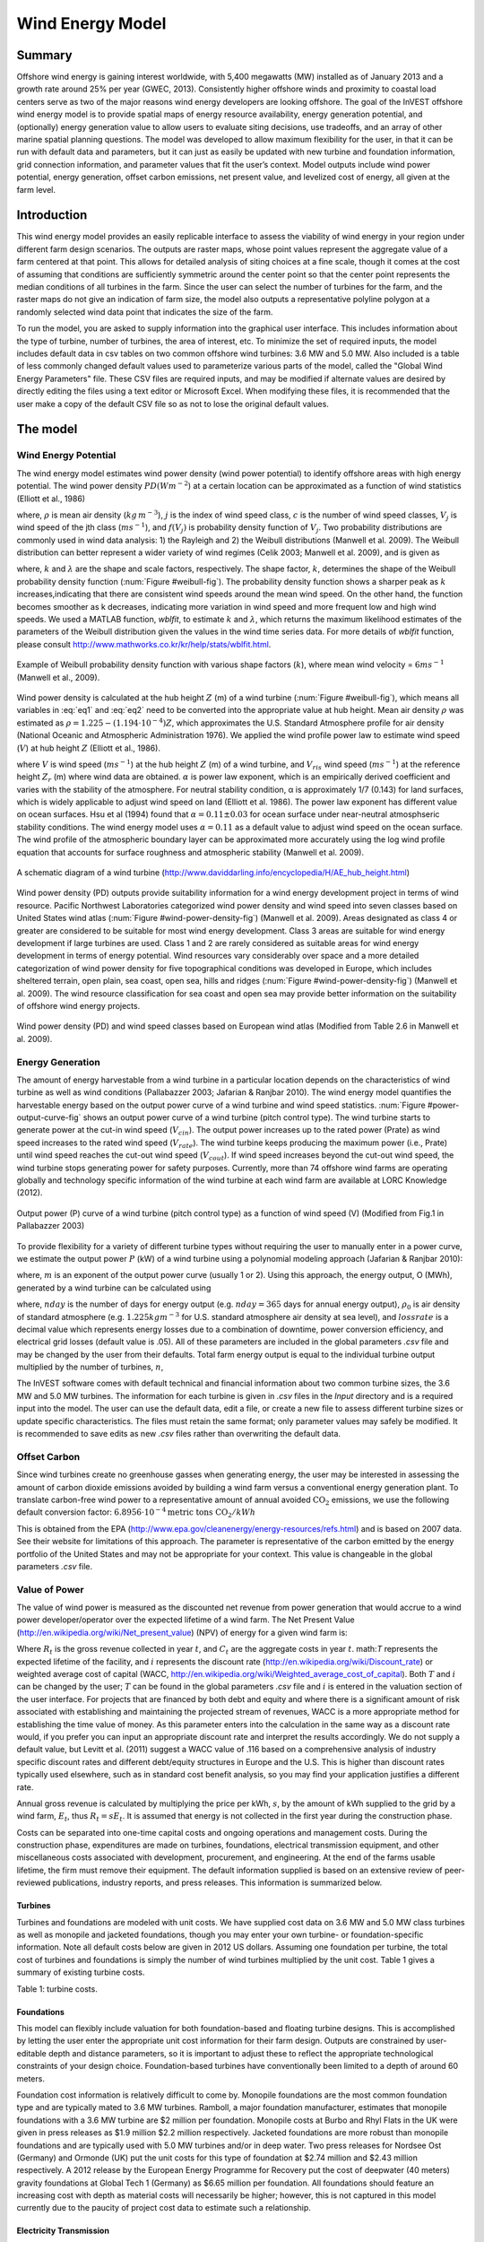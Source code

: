 .. _wave-energy:

.. |openfold| image:: ./shared_images/openfolder.png
              :alt: open
	      :align: middle 

.. |addbutt| image:: ./shared_images/addbutt.png
             :alt: add
	     :align: middle 
	     :height: 15px

.. |okbutt| image:: ./shared_images/okbutt.png
            :alt: OK
	    :align: middle 

.. |adddata| image:: ./shared_images/adddata.png
             :alt: add
	     :align: middle 


*****************
Wind Energy Model
*****************

Summary
=======

Offshore wind energy is gaining interest worldwide, with 5,400 megawatts (MW) installed as of January 2013 and a growth rate around 25% per year (GWEC, 2013). Consistently higher offshore winds and proximity to coastal load centers serve as two of the major reasons wind energy developers are looking offshore. The goal of the InVEST offshore wind energy model is to provide spatial maps of energy resource availability, energy generation potential, and (optionally) energy generation value to allow users to evaluate siting decisions, use tradeoffs, and an array of other marine spatial planning questions. The model was developed to allow maximum flexibility for the user, in that it can be run with default data and parameters, but it can just as easily be updated with new turbine and foundation information, grid connection information, and parameter values that fit the user’s context. Model outputs include wind power potential, energy generation, offset carbon emissions, net present value, and levelized cost of energy, all given at the farm level. 

Introduction
============

This wind energy model provides an easily replicable interface to assess the viability of wind energy in your region under different farm design scenarios. The outputs are raster maps, whose point values represent the aggregate value of a farm centered at that point. This allows for detailed analysis of siting choices at a fine scale, though it comes at the cost of assuming that conditions are sufficiently symmetric around the center point so that the center point represents the median conditions of all turbines in the farm. Since the user can select the number of turbines for the farm, and the raster maps do not give an indication of farm size, the model also outputs a representative polyline polygon at a randomly selected wind data point that indicates the size of the farm.

To run the model, you are asked to supply information into the graphical user interface. This includes information about the type of turbine, number of turbines, the area of interest, etc. To minimize the set of required inputs, the model includes default data in csv tables on two common offshore wind turbines: 3.6 MW and 5.0 MW. Also included is a table of less commonly changed default values used to parameterize various parts of the model, called the "Global Wind Energy Parameters" file. These CSV files are required inputs, and may be modified if alternate values are desired by directly editing the files using a text editor or Microsoft Excel. When modifying these files, it is recommended that the user make a copy of the default CSV file so as not to lose the original default values.  


The model
=========

Wind Energy Potential
---------------------

The wind energy model estimates wind power density (wind power potential) to identify offshore areas with high energy potential. The wind power density :math:`PD (Wm^{-2}`) at a certain location can be approximated as a function of wind statistics (Elliott et al., 1986)

.. math:: \frac{1}{2}\rho\sum^c_{j=1}f(V_j)V_j^3
   :label: eq1

where, :math:`\rho` is mean air density (:math:`kg\,m^{-3}`), :math:`j` is the index of wind speed class, :math:`c` is the number of wind speed classes, :math:`V_j` is wind speed of the jth class (:math:`ms^{-1}`), and :math:`f(V_j)` is probability density function of :math:`V_j`. Two probability distributions are commonly used in wind data analysis: 1) the Rayleigh and 2) the Weibull distributions (Manwell et al. 2009). The Weibull distribution can better represent a wider variety of wind regimes (Celik 2003; Manwell et al. 2009), and is given as

.. math:: f(V_j) = \frac{k}{\lambda}\left(\frac{V_j}{\lambda}\right)^{k-1}e^{-\left(\frac{V_j}{\lambda}\right)^k}
   :label: eq2

where, :math:`k` and :math:`\lambda` are the shape and scale factors, respectively. The shape factor, :math:`k`, determines the shape of the Weibull probability density function (:num:`Figure #weibull-fig`). The probability density function shows a sharper peak as :math:`k` increases,indicating that there are consistent wind speeds around the mean wind speed. On the other hand, the function becomes smoother as k decreases, indicating more variation in wind speed and more frequent low and high wind speeds. We used a MATLAB function, `wblfit`, to estimate :math:`k` and :math:`\lambda`, which returns the maximum likelihood estimates of the parameters of the Weibull distribution given the values in the wind time series data. For more details of `wblfit` function, please consult http://www.mathworks.co.kr/kr/help/stats/wblfit.html.


.. _weibull-fig:

.. figure:: ./wind_energy_images/weibull_curves.png
   :align: center

   Example of Weibull probability density function with various shape factors (:math:`k`), where mean wind velocity = :math:`6 ms^{-1}` (Manwell et al., 2009).  

Wind power density is calculated at the hub height :math:`Z` (m) of a wind turbine (:num:`Figure #weibull-fig`), which means all variables in :eq:`eq1` and :eq:`eq2` need to be converted into the appropriate value at hub height. Mean air density :math:`\rho` was estimated as :math:`\rho=1.225-(1.194\cdot 10^{-4})Z`, which approximates the U.S. Standard Atmosphere profile for air density (National Oceanic and Atmospheric Administration 1976). We applied the wind profile power law to estimate wind speed (:math:`V`) at hub height :math:`Z` (Elliott et al., 1986).

.. math:: \frac{V}{V_r} = \left(\frac{Z}{Z_r}\right)^\alpha
   :label: eq3

where :math:`V` is wind speed (:math:`ms^{-1}`) at the hub height :math:`Z` (m) of a wind turbine, and :math:`V_{ris}` wind speed (:math:`ms^{-1}`) at the reference height :math:`Z_r` (m) where wind data are obtained. :math:`\alpha` is power law exponent, which is an empirically derived coefficient and varies with the stability of the atmosphere. For neutral stability condition, α is approximately 1/7 (0.143) for land surfaces, which is widely applicable to adjust wind speed on land (Elliott et al. 1986). The power law exponent has different value on ocean surfaces. Hsu et al (1994) found that :math:`\alpha = 0.11\pm0.03` for ocean surface under near-neutral atmosphseric stability conditions. The wind energy model uses :math:`\alpha = 0.11` as a default value to adjust wind speed on the ocean surface. The wind profile of the atmospheric boundary layer can be approximated more accurately using the log wind profile equation that accounts for surface roughness and atmospheric stability (Manwell et al. 2009).

.. _wind-turbine-fig:

.. figure:: ./wind_energy_images/wind_turbine.png
   :align: center

   A schematic diagram of a wind turbine (http://www.daviddarling.info/encyclopedia/H/AE_hub_height.html)

Wind power density (PD) outputs provide suitability information for a wind energy development project in terms of wind resource. Pacific Northwest Laboratories categorized wind power density and wind speed into seven classes based on United States wind atlas (:num:`Figure #wind-power-density-fig`) (Manwell et al. 2009). Areas designated as class 4 or greater are considered to be suitable for most wind energy development. Class 3 areas are suitable for wind energy development if large turbines are used. Class 1 and 2 are rarely considered as suitable areas for wind energy development in terms of energy potential. Wind resources vary considerably over space and a more detailed categorization of wind power density for five topographical conditions was developed in Europe, which includes sheltered terrain, open plain, sea coast, open sea, hills and ridges (:num:`Figure #wind-power-density-fig`) (Manwell et al. 2009). The wind resource classification for sea coast and open sea may provide better information on the suitability of offshore wind energy projects.

.. _wind-power-density-fig:

.. figure:: ./wind_energy_images/wind_power_density.png
   :align: center

   Wind power density (PD) and wind speed classes based on European wind atlas (Modified from Table 2.6 in Manwell et al. 2009).

Energy Generation
-----------------

The amount of energy harvestable from a wind turbine in a particular location depends on the characteristics of wind turbine as well as wind conditions (Pallabazzer 2003; Jafarian & Ranjbar 2010). The wind energy model quantifies the harvestable energy based on the output power curve of a wind turbine and wind speed statistics. :num:`Figure #power-output-curve-fig` shows an output power curve of a wind turbine (pitch control type). The wind turbine starts to generate power at the cut-in wind speed (:math:`V_cin`). The output power increases up to the rated power (Prate) as wind speed increases to the rated wind speed (:math:`V_rate`). The wind turbine keeps producing the maximum power (i.e., Prate) until wind speed reaches the cut-out wind speed (:math:`V_cout`). If wind speed increases beyond the cut-out wind speed, the wind turbine stops generating power for safety purposes. Currently, more than 74 offshore wind farms are operating globally and technology specific information of the wind turbine at each wind farm are available at LORC Knowledge (2012).


.. _power-output-curve-fig:

.. figure:: ./wind_energy_images/power_output_curve.png
   :align: center

   Output power (P) curve of a wind turbine (pitch control type) as a function of wind speed (V) (Modified from Fig.1 in Pallabazzer 2003)

To provide flexibility for a variety of different turbine types without requiring the user to manually enter in a power curve, we estimate the output power :math:`P` (kW) of a wind turbine using a polynomial modeling approach (Jafarian & Ranjbar 2010): 


.. math:: P(V) = \left\{\begin{array}{ll} 0 & V < V_{cin} \mathrm{\ or\ } V>V_{cout}\\ 
              P_{rate} & V_{rate} < V < V_{cout}\\
	      (V^m - V^m_{in})/(V^m_{rate} - V^m_{in}) & V_{cin} \leq V \leq V_{rate}\\
	      \end{array}\right.
   :label: eq4


where, :math:`m` is an exponent of the output power curve (usually 1 or 2). Using this approach, the energy output, O (MWh), generated by a wind turbine can be calculated using

.. math:: O = nday\cdot \frac{\rho}{\rho_0} P_{rate}\left(\int^{V_rate}_{V_{cin}} \frac{V^m - V^m_{cin}}{V^m_r-V^m_{cin}} f(V)dV
     + \int^{V_{cout}}_{V_{rate}} f(V) dV\right)(1- lossrate)
   :label: eq5

where, :math:`nday` is the number of days for energy output (e.g. :math:`nday = 365` days for annual energy output), :math:`\rho_0` is air density of standard atmosphere (e.g. :math:`1.225 kg m^{-3}` for U.S. standard atmosphere air density at sea level), and :math:`lossrate` is a decimal value which represents energy losses due to a combination of downtime, power conversion efficiency, and electrical grid losses (default value is .05).  All of these parameters are included in the global parameters `.csv` file and may be changed by the user from their defaults. Total farm energy output is equal to the individual turbine output multiplied by the number of turbines, :math:`n`,

.. math:: E = nO
   :label: eq6

The InVEST software comes with default technical and financial information about two common turbine sizes, the 3.6 MW and 5.0 MW turbines. The information for each turbine is given in `.csv` files in the `\Input` directory and is a required input into the model. The user can use the default data, edit a file, or create a new file to assess different turbine sizes or update specific characteristics. The files must retain the same format; only parameter values may safely be modified. It is recommended to save edits as new `.csv` files rather than overwriting the default data.  

Offset Carbon
-------------

Since wind turbines create no greenhouse gasses when generating energy, the user may be interested in assessing the amount of carbon dioxide emissions avoided by building a wind farm versus a conventional energy generation plant. To translate carbon-free wind power to a representative amount of annual avoided :math:`\mathrm{CO}_2` emissions, we use the following default conversion factor: :math:`6.8956\cdot 10 ^{-4} \mathrm{metric\ tons\ CO}_2/kWh`

This is obtained from the EPA (http://www.epa.gov/cleanenergy/energy-resources/refs.html) and is based on 2007 data. See their website for limitations of this approach. The parameter is representative of the carbon emitted by the energy portfolio of the United States and may not be appropriate for your context. This value is changeable in the global parameters `.csv` file. 

Value of Power
--------------

The value of wind power is measured as the discounted net revenue from power generation that would accrue to a wind power developer/operator over the expected lifetime of a wind farm. The Net Present Value (http://en.wikipedia.org/wiki/Net_present_value) (NPV) of energy for a given wind farm is:

.. math:: NPV = \sum^T_{t=1}(R_t-C_t)(1+i)^{-t}
    :label: eq9

Where :math:`R_t` is the gross revenue collected in year :math:`t`, and :math:`C_t` are the aggregate costs in year :math:`t`. math:`T` represents the expected lifetime of the facility, and :math:`i` represents the discount rate (http://en.wikipedia.org/wiki/Discount_rate) or weighted average cost of capital (WACC, http://en.wikipedia.org/wiki/Weighted_average_cost_of_capital). Both :math:`T` and :math:`i` can be changed by the user; :math:`T` can be found in the global parameters `.csv` file and :math:`i` is entered in the valuation section of the user interface. For projects that are financed by both debt and equity and where there is a significant amount of risk associated with establishing and maintaining the projected stream of revenues, WACC is a more appropriate method for establishing the time value of money. As this parameter enters into the calculation in the same way as a discount rate would, if you prefer you can input an appropriate discount rate and interpret the results accordingly. We do not supply a default value, but Levitt et al. (2011) suggest a WACC value of .116 based on a comprehensive analysis of industry specific discount rates and different debt/equity structures in Europe and the U.S. This is higher than discount rates typically used elsewhere, such as in standard cost benefit analysis, so you may find your application justifies a different rate.  

Annual gross revenue is calculated by multiplying the price per kWh, :math:`s`, by the amount of kWh supplied to the grid by a wind farm, :math:`E_t`, thus :math:`R_t=sE_t`. It is assumed that energy is not collected in the first year during the construction phase.

Costs can be separated into one-time capital costs and ongoing operations and management costs. During the construction phase, expenditures are made on turbines, foundations, electrical transmission equipment, and other miscellaneous costs associated with development, procurement, and engineering. At the end of the farms usable lifetime, the firm must remove their equipment. The default information supplied is based on an extensive review of peer-reviewed publications, industry reports, and press releases. This information is summarized below.


Turbines
^^^^^^^^

Turbines and foundations are modeled with unit costs. We have supplied cost data on 3.6 MW and 5.0 MW class turbines as well as monopile and jacketed foundations, though you may enter your own turbine- or foundation-specific information. Note all default costs below are given in 2012 US dollars.  Assuming one foundation per turbine, the total cost of turbines and foundations is simply the number of wind turbines multiplied by the unit cost. Table 1 gives a summary of existing turbine costs.


.. csv-table::
  :file: ./wind_energy_images/turbine_costs.csv
  :header-rows: 1
  :name: Turbine Costs

Table 1: turbine costs.

Foundations
^^^^^^^^^^^

This model can flexibly include valuation for both foundation-based and floating turbine designs. This is accomplished by letting the user enter the appropriate unit cost information for their farm design. Outputs are constrained by user-editable depth and distance parameters, so it is important to adjust these to reflect the appropriate technological constraints of your design choice. Foundation-based turbines have conventionally been limited to a depth of around 60 meters.

Foundation cost information is relatively difficult to come by. Monopile foundations are the most common foundation type and are typically mated to 3.6 MW turbines. Ramboll, a major foundation manufacturer, estimates that monopile foundations with a 3.6 MW turbine are $2 million per foundation. Monopile costs at Burbo and Rhyl Flats in the UK were given in press releases as $1.9 million $2.2 million respectively. Jacketed foundations are more robust than monopile foundations and are typically used with 5.0 MW turbines and/or in deep water. Two press releases for Nordsee Ost (Germany) and Ormonde (UK) put the unit costs for this type of foundation at $2.74 million and $2.43 million respectively. A 2012 release by the European Energy Programme for Recovery put the cost of deepwater (40 meters) gravity foundations at Global Tech 1 (Germany) as $6.65 million per foundation. All foundations should feature an increasing cost with depth as material costs will necessarily be higher; however, this is not captured in this model currently due to the paucity of project cost data to estimate such a relationship. 

Electricity Transmission
^^^^^^^^^^^^^^^^^^^^^^^^

Electricity transmission equipment is much harder to model at the component level because the optimal transmission system design varies considerably with local conditions and wind farm design. Depending on the size of the farm and its distance from shore, offshore platforms with voltage transformers, converters, and switchgear may be needed. Additionally, there is a critical point where a wind farm's distance from the grid requires a switch from alternating current (AC) power to direct current (DC) power to overcome line losses which reduce the amount of energy delivered. Given design variation across different contexts, we utilized a top-down modeling approach for transmission costs to allow the model to be used broadly without the need for exhaustive system modeling and unit cost information. We collected information about electricity transmission costs (including installation) from 20 wind farms and used it to estimate a relationship between total costs and farm characteristics. This data was collected from the U.K. Ofgem tender process (http://www.ofgem.gov.uk/Networks/offtrans/Pages/Offshoretransmission.aspx) and is shown in Table 2.

.. csv-table::
  :file: ./wind_energy_images/transmission_table.csv
  :header-rows: 1
  :name: Offshore energy transmission infrastructure

Table 2: Offshore energy transmission infrastructure.

Using an ordinary least squares regression, we estimated the following equation that relates total transmission costs to farm capacity and total transmission cable distance:

.. math:: TransCost = \beta_0 MW + \beta_1 TotCable + \epsilon
    :label: eq10

To capture the effect of transmission losses due to resistance, we estimated this separately for each current type (AC and DC). Since our data suggest a critical threshold of greater than 54.8km for AC transmission, we adopt 60km as the transition point. This is also consistent with published figures regarding the cost effectiveness of transitioning from AC to DC transmission (Carbon Trust, 2008; UMaine, 2011); see Table 3

.. csv-table::
  :file: ./wind_energy_images/ac_dc_transmission_cost.csv
  :header-rows: 1
  :name: AC DC Transmission costs.

Table 3, AC DC Transmission costs. \*p<.10, \*\*p<.05, \*\*\*p<.01

These results provide a predictive model of transmission costs as a function of current type, total farm capacity in MW, and the total length of transmission cable in km. To calculate the total length of transmission cable from any given offshore location, the model requires some information about the onshore grid. The user has two options: 

 * Create a `.csv` file that includes latitude and longitude details for all grid connection points in the area of interest
 * Use a fixed parameter to model grid location

The fixed parameter option specifies a mean distance inland along the entire coast that represents the expected distance that overland cables may have to travel to reach a grid connection. Since grid connection points for large farms are very opportunistic and represent a relatively small portion of capital costs, it is not unrealistic to model grid connection this way in the absence of a detailed grid connection scheme. The default parameter included, 5.5 km, is the mean overland cable distance from the UK from the transmission infrastructure table above.

Above and beyond the cost of sending the energy to shore, wind farms also require cables which connect turbines to each other, called array cables. We estimated a simple linear relationship between array cables and the number of turbines based on the data given below:

.. csv-table::
  :file: ./wind_energy_images/example_farms.csv
  :header-rows: 1
  :name: 

The data above suggest that .91km of cable is required per turbine at a cost of $260,000 per km. This establishes a relationship of array cable to wind turbines which can retrieve the total cost of array cable based only on the number of turbines in the farm. 

Other Costs
^^^^^^^^^^^

There are a variety of relatively small costs associated with the construction phase, such as those for development, engineering, procurement, and royalties. AWS Truewind (2010) estimate these costs to amount to 2% of total capital expenditures; Blanco (2009) indicates it could be as high as 8%. We adopt their method of using a ratio of capital costs for calculating these costs and use the mean value of 5% as the default .

Installation of foundations, turbines, and transmission gear (cables and substations) comprises its own cost category. Kaiser and Snyder (2012) take a comprehensive view of installation costs and find that installation costs make up approximately 20% of capital expenditures in European offshore wind farms. Accordingly, this model treats installation costs as a fixed percentage of total capital costs and uses the default value suggested by Kaiser and Snyder (2012).

Decommissioning the facility at the end of its useful life (:math:`t=T`) enters into the model in a similar way as installation costs, in that it is a fixed fraction of capital expenditures. Snyder and Kaiser (2012) put this one-time cost at 2.6% to 3.7% of initial expenditures (net of scrap value) for the Cape Wind farm using a sophisticated decommissioning model. The default value used in this model is 3.7%.

Most of the costs of an offshore wind energy farm are related to the initial capital costs; however, there are ongoing costs related to maintenance and operations (O&M) as well. Boccard (2010) uses a methodology consistent with the rest of our modeling by calculating annual O&M cost as a % of original capital costs, and puts the costs somewhere between 3 and 3.5. The default value used in this model is 3.5%, and can be changed along with all the other costs in this section by editing the global parameters `.csv` file.


Energy Prices
^^^^^^^^^^^^^

This model is currently designed to accept a fixed unit price for a kilowatt hour (kWh) of energy over the lifetime of the wind farm. In some locations, wind farm operators receive a subsidized rate know as a feed-in tariff which guarantees them a set price for their energy over some time horizon. In other locations, wind farm operators must negotiate with energy providers and public utility commissions to secure a power purchase agreement. These are contracts that specify a unit price for energy delivered. We do not supply a default unit price for energy as energy prices fluctuate widely over space and government policies may significantly influences prices in different countries. Therefore it is worthwhile for the user fully investigate what price makes sense for their context. 

Levelized Cost of Energy
------------------------

The levelized cost of energy (http://en.wikipedia.org/wiki/Cost_of_electricity_by_source) (LCOE) is the unit price that would need to be received for energy that would set the present value of the project equal to zero. As such, it gives the lowest price/kWh that a wind farm developer could receive before they considered a project not worthwhile. The output given by the model is in terms of $/kWh and is calculated as:

.. math:: LCOE = \frac{\sum^T_{t=1}\frac{O\&M\cdot CAPEX}{(1+i)^t}+\frac{D\cdot CAPEX}{(1+i)^T}+CAPEX}{\sum^T_{t=1}\frac{E_t}{(1+i)^t}}


Where :math:`CAPEX` is the initial capital expenditures, :math:`O\&M` is the operations and management parameter, :math:`D` is the decommissioning parameter, :math:`E_t` is the annual energy produced in kWh, :math:`i` is the discount or WACC rate, and :math:`t` is the annual time step, where :math:`t=\{1\ldots T\}`. 

Validation
----------

Captial Cost Model
^^^^^^^^^^^^^^^^^^

Since capital expenditures represent the largest proportion of costs, and much of the ancillary costs are fixed fractions of capital costs, it is critically important to validate our model against stated offshore wind farm costs worldwide. To do so, we collected data from http://www.4coffshore.com/ and http://www.lorc.dk/offshore-wind-farms-map/statistics on stated capital costs and designs for wind farms that are in construction or currently operational. We constrained the data collection to only those employing 3.6 MW and 5.0 MW turbines, for which we have provided default data with the InVEST model. Stated capital costs gathered from 4Coffshore were inflated to 2012 $US using their supplied financial close information as the basis for when the cost estimate was collected. To generate predictions, the design of each farm was input into the InVEST model using appropriate default cost parameters for all components. Most farms have their own electrical transmission equipment, though some deepwater farms are beginning to used centralized offshore substations that aggregate energy for transport from multiple farms. To predict electrical transmission costs for these farms, it was first necessary to estimate the cost of the entire offshore substation and then attribute a prorated capital cost to each farm based on their relative contribution to exported energy capacity. For example, an offshore substation with a 800 MW export capacity that is connected to Farm A (200 MW) and Farm B (600 MW) would contribute 25% of capital costs to Farm A and 75% to Farm B. The results of our validation show a very strong correlation between predictions and stated capital costs for 3.6 MW and 5.0 MW turbines using the default data (see Figure 5.6). 

.. _project-costs-fig:

.. figure:: ./wind_energy_images/project_costs.png
   :align: center

Plots the predicted capital costs against stated capital costs. 


Limitations and Simplifications
-------------------------------

Energy Production
^^^^^^^^^^^^^^^^^

The quality of wind input data determines the accuracy of model results. So, users need to understand the quality of wind input data for proper interpretation of the model results. The default wind input data are more appropriate for global and regional scale applications at 4 or 60 minutes spatial resolution. 

Harvested wind energy indicates the averaged energy output for a given period based on the output power curve of a wind turbine. Users may want to consider additional technology-specific information, such as device availability, power conversion efficiency, and directional factors by applying adjustment factors to the harvested energy output.

Energy Valuation
^^^^^^^^^^^^^^^^

As the validation section demonstrates, the model and the default data reliably predict capital costs. Revenues are linked to energy production and a user-entered price. Currently the model is not capable of handling a price schedule with time-variant energy pricing. Inflation can be incorporated into the discount rate parameter, but more elaborate price changes are currently outside of the model’s capability.

More reliable cost projections over space could likely be attained by:

 * Creating a foundation cost function that accounts for higher costs in deeper waters
 * Having installation costs vary as a function of bottom geology

These are features that are being explored for subsequent model updates.

The model is amenable to producing valuation outputs for floating turbines, but was not designed specifically for this task. To produce outputs, the user needs to input reasonable values for depth and distance constraints as well as "foundation" costs equal to the unit cost of the aggregate equipment needed to float a turbine. The electrical transmission model was derived using technologies that are suitable to roughly 60 meters depth and 200 kilometers distance from shore and will likely produce less accurate cost projections outside of those bounds.

Data Needs
==========

Required Inputs
---------------

1. **Workspace (required).** Select a folder to be used as your workspace.  If the folder you select does not exist, a new one will be created.  This folder will contain the rasters produced by this model. If datasets already exist in this folder, they will be overwritten.  The output will be contained in an folder named `output` inside the workspace directory.

2. **Wind Data Points (required).**  A binary file that represents the wind input data (Weibull parameters). This parameter box should point to one of two files provided by our model. These files are found in the `WindEnergy\input` direction inside the InVEST installation directory.

  * Global Data: `GLobal_EEZ_WEBPAR_90pct_100ms.bin`
  * East Coast of the US: `ECNA_EEZ_WEBPAR_Aug27_2012.bin` for finer resolution of that area.

3. **Area Of Interest (AOI)**  An optional polygon shapefile that defines the area of interest. The AOI must be projected with linear units equal to meters. If the AOI is provided it will clip and project the outputs to that of the AOI. The Distance inputs are dependent on the AOI and will only be accessible if the AOI is selected. If the AOI is selected and the Distance parameters are selected, then the AOI should also cover a portion of the land polygon to calculate distances correctly. An AOI is required for valuation.

4. **Bathymetry (DEM)** A raster dataset for the elevation values in meters of the area of interest. The DEM should cover at least the entire span of the area of interest and if no AOI is provided then the default global DEM should be used.

5. **Land Polygon for Distance Calculation** A polygon shapefile that represents the land and coastline that is of interest. For this input to be selectable the AOI must be selected. The AOI should also cover a portion of this land polygon to properly calculate distances. This coastal polygon, and the area covered by the AOI, form the basis for distance calculations for wind farm electrical transmission. This input is required for masking by distance values and for valuation.

6. **Global Wind Energy Parameters** A CSV file that holds wind energy model parameters for both the biophysical and valuation modules. These parameters are defaulted to values that are reviewed in the **The Model** section of this guide.  We recommend careful consideration before changing these values.

7. **Results Suffix** A String that will be added to the end of the output file paths.

8. **Turbine Type** A CSV file that contains parameters corresponding to a specific turbine type. The InVEST package comes with two turbine model options, 3.6 MW and 5.0 MW. You may create a new turbine class (or modifying existing classes) by using the existing file format conventions and filling in your own parameters. It is recommended that you do not overwrite the existing default CSV files.    These files are found in the `WindEnergy\input` direction inside the InVEST installation directory and named

  * 3.6 MW: `3_6_turbine.csv`
  * 5.0 MW: `5_0_turbine.csv`

9. **Minimum Depth for Offshore Wind Farm Installation (m)** A floating point value in meters for the minimum depth of the offshore wind farm installation.

10. **Maximum Depth for Offshore Wind Farm Installation (m)** A floating point value in meters for the maximum depth of the offshore wind farm installation.

11. **Minimum Distance for Offshore Wind Farm Installation (m)** A floating point value in meters that represents the minimum distance from shore for offshore wind farm installation. Required for valuation.

12. **Maximum Distance for Offshore Wind Farm Installation (m)** A floating point value in meters that represents the maximum distance from shore for offshore wind farm installation. Required for valuation.

Valuation
^^^^^^^^^

13. **Cost of the Foundation Type (millions of dollars)** A floating point number for the unit cost of the foundation type (in millions of dollars). The cost of a foundation will depend on the type of foundation selected, which itself depends on a variety of factors including depth and turbine choice.

14. **Number Of Turbines** An integer value indicating the number of wind turbines per wind farm.

15. **Price of Energy per Kilowatt Hour ($/kWh)** The price of energy per kilowatt hour.

16. **Discount Rate** The discount rate reflects preferences for immediate benefits over future benefits. Enter in decimal form (Ex: 1% as 0.01, 100% as 1.0).

17. **Grid Connection Points** An optional CSV file with grid and land points to determine energy transmission cable distances from. Each point location is represented as a single row with columns being `ID`, `TYPE`, `LATI`, and `LONG`. The `LATI` and `LONG` columns indicate the coordinates for the point. The `TYPE` column relates to whether it is a land or grid point. The `ID` column is a simple unique integer. The shortest distance between respective points is used for calculations. An example:

   .. csv-table::
     :file: ./wind_energy_images/grid_point_table.csv
     :header-rows: 1


18. **Average Shore to Grid Distance (km)** A number in kilometers that is only used if grid points are NOT used in valuation. When running valuation using the land polygon to compute distances, the model uses an average distance to the onshore grid from coastal cable landing points instead of specific grid connection points.

Interpreting Results
====================

 * `carbon_emissions_tons.tif`: a GeoTIFF raster file that represents tons of offset carbon emissions for a farm built centered on a pixel per year

 * `density_W_per_m2.tif`: a GeoTIFF raster file that represents power density (W/m^2) centered on a pixel.

 * `example_size_and_orientation_of_a_possible_wind_farm.shp`: an ESRI shapefile that represents the outer boundary of a sample windfarm.  The position of this polygon is random and is meant to give the user a sense of scale of the potential wind farm.

 * `harvested_energy_MWhr_per_yr.tif`: a GeoTIFF raster file that represents the annual harvested energy from a farm centered on that pixel.

 * `levelized_cost_price_per_kWh.tif`: a GeoTIFF raster file that represents the unit price of energy that would be required to set the present value of the farm centered at that pixel equal to zero.

 * `npv_US_millions.tif`: a GeoTIFF raster file that represents the net present value of a farm centered on that pixel.

 * `wind_energy_points.shp`: an ESRI Shapefile that summarizes the above outputs for each point...



Data Sources
============

Energy Output Data
------------------

 * Wind time series data: NOAA’s National Weather Service provides hindcast reanalysis results for wind time series; http://polar.ncep.noaa.gov/waves/index2.shtml. The spatial resolution of the model results ranges from 4 to 60 minutes depending on the global and regional grid systems. The model outputs have been saved at 3-hour interval from 1999 to the present. The model results have been validated with ocean buoy data at many locations and provide good quality wind information.

 * Water depth: NOAA’s National Geophysical Data Center (NGDC) provides global bathymetry data with various spatial resolutions at http://www.ngdc.noaa.gov/mgg/bathymetry/relief.html.

   * ETOPO1 is a 1 arc-minute global relief model of Earth’s surface that integrates land topography and ocean bathymetry. It was built from numerous global and regional data sets, and is available in “Ice Surface” (top of Antarctic and Greenland ice sheets) and “Bedrock” (base of the ice sheets) versions. NGDC also provides regional and other global bathymetry datasets.

  * LORC knowledge provides the parameter information of offshore wind turbines that are currently operating in the world. http://www.lorc.dk/offshore-wind-farms-map/list?sortby=InstalledCapacity&sortby2=&sortorder=desc

Valuation
---------

Data sources are largely cited above, except for figures that were derived from press releases. Press releases were found by an exhaustive Google keyword search on “offshore wind energy” contract and several variants of that theme. All costs were recorded and inflated in their original currency and exchanged to $US at the spot rate on March 30th, 2012.   




Running the Model
=================

To run the wind energy model, navigate to the "Wind Energy (beta)" application under the windows Start Menu found in `All Programs->InVEST{version}->Marine`.  The user interface will indicate the required and optional input arguments as described in the **Data Needs** section above.  Click the *Run* button to start the model.  A successful run will be indicated in the window and a file explorer will open containing the results.

If you encounter any errors please email the output log to richsharp@stanford.edu.

References
==========

AWS Truewind. 2010. New York’s Offshore Wind Energy Development Potential in the Great Lakes. Feasibility Study for New York State Energy Research and Development Authority.

Blanco, M. 2009. The Economics of Wind Energy. Renewable and Sustainable Energy Reviews, 13, 1372-82. 

Boccard, N. 2010. Economic Properties of Wind Power: A European Assessment. Energy Policy, 38, 3232-3244.

Carbon Trust. 2008. Offshore Wind Power: Big Challenge, Big Opportunity. Report on behalf of the Government of the United Kingdom. 
Celik, A. N. 2003. A statistical analysis of wind power density based on the Weibull and Rayleigh models at the southern of Turkey. Renewable Energy 29:509-604.

Elliott, D. L., C. G. Holladay, W. R. Barchet, H. P. Foote, and W. F. Sandusky. 1986. Wind energy resource atlas of the United States. DOE/CH 10093-4. Solar Technical Information Program, Richland, Washington.

Global Wind Energy Council (GWEC). 2013. Global Wind Statistics, 2012. Accessed at: http://www.gwec.net/wp-content/uploads/2013/02/GWEC-PRstats-2012_english.pdf

Hsu, S. A., E. A. Meindl, and D. B. Gilhousen. 1994. Determining the power-law wind-profile exponent under near-neutral stability conditions at sea. Journal of applied meteorology 33:757-765.

Jafarian, M., and A. M. Ranjbar. 2010. Fuzzy modeling techniques and artificial neural networks to estimate annual energy output of a wind turbine. Renewable Energy 35:2008-2014.

Kaiser, M. and B. Snyder. 2012. Offshore wind capital cost estimation in the U.S. Outer Continental Shelf: A reference class approach. Marine Policy, 36, 1112-1122

Levitt, A., Kempton, W., Smith, A., Musial, W., and J. Firestone. 2011. Pricing offshore wind energy. Energy Policy, 39, 6408-6421.

UMaine. 2011. Maine deepwater offshore wind report. http://www.deepcwind.org/docs/OfficialOffshoreWindReport-22311.pdf 

Lorc Knowledge. 2012. List of offshore wind farms. http://www.lorc.dk/offshore-wind-farms-map/list Accessed at December 31, 2012.

Manwell, J. F., J. G. Mcgowan, and A. L. Rogers. 2009. Wind energy explained: Theory, design and application. John Wiley & Sons Ltd., West Sussex, United Kingdom.

National Oceanic and Atmospheric Administration. 1976. U. S. Standard Atmosphere. NOAA- S/T76-1562, Washington, DC.

Pallabazzer, R. 2003. Previsional estimation of the energy output of wind generators. Renewable Energy 29:413-420.
